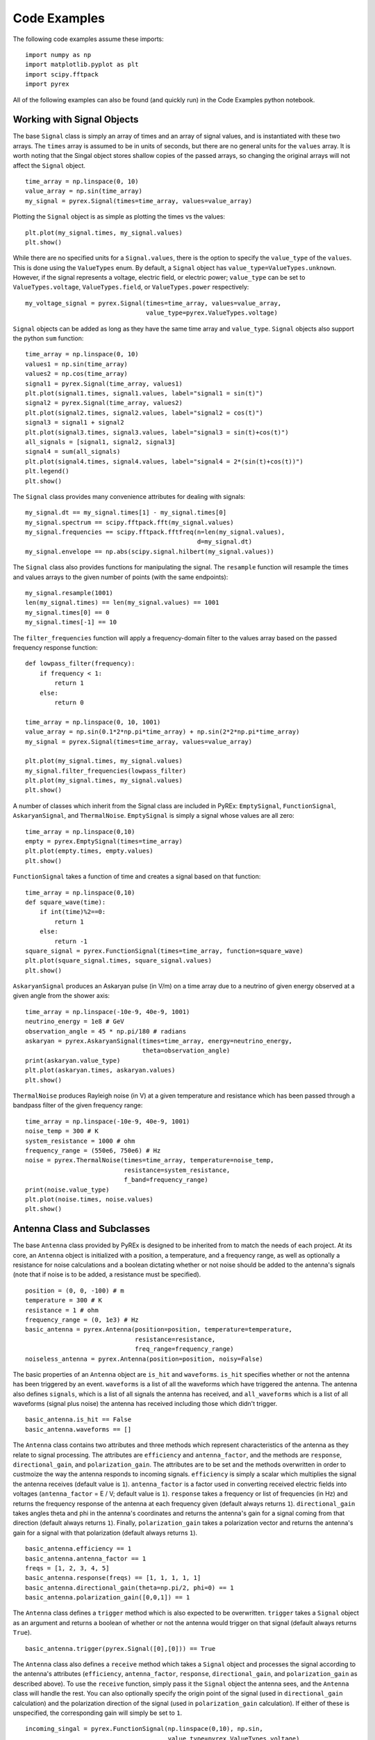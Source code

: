 Code Examples
=============

The following code examples assume these imports::

    import numpy as np
    import matplotlib.pyplot as plt
    import scipy.fftpack
    import pyrex

All of the following examples can also be found (and quickly run) in the Code Examples python notebook.



Working with Signal Objects
---------------------------

The base ``Signal`` class is simply an array of times and an array of signal values, and is instantiated with these two arrays. The ``times`` array is assumed to be in units of seconds, but there are no general units for the ``values`` array. It is worth noting that the Singal object stores shallow copies of the passed arrays, so changing the original arrays will not affect the ``Signal`` object. ::

    time_array = np.linspace(0, 10)
    value_array = np.sin(time_array)
    my_signal = pyrex.Signal(times=time_array, values=value_array)

Plotting the ``Signal`` object is as simple as plotting the times vs the values::

    plt.plot(my_signal.times, my_signal.values)
    plt.show()

While there are no specified units for a ``Signal.values``, there is the option to specify the ``value_type`` of the ``values``. This is done using the ``ValueTypes`` enum. By default, a ``Signal`` object has ``value_type=ValueTypes.unknown``. However, if the signal represents a voltage, electric field, or electric power; ``value_type`` can be set to ``ValueTypes.voltage``, ``ValueTypes.field``, or ``ValueTypes.power`` respectively::

    my_voltage_signal = pyrex.Signal(times=time_array, values=value_array,
                                     value_type=pyrex.ValueTypes.voltage)

``Signal`` objects can be added as long as they have the same time array and ``value_type``. ``Signal`` objects also support the python ``sum`` function::

    time_array = np.linspace(0, 10)
    values1 = np.sin(time_array)
    values2 = np.cos(time_array)
    signal1 = pyrex.Signal(time_array, values1)
    plt.plot(signal1.times, signal1.values, label="signal1 = sin(t)")
    signal2 = pyrex.Signal(time_array, values2)
    plt.plot(signal2.times, signal2.values, label="signal2 = cos(t)")
    signal3 = signal1 + signal2
    plt.plot(signal3.times, signal3.values, label="signal3 = sin(t)+cos(t)")
    all_signals = [signal1, signal2, signal3]
    signal4 = sum(all_signals)
    plt.plot(signal4.times, signal4.values, label="signal4 = 2*(sin(t)+cos(t))")
    plt.legend()
    plt.show()

The ``Signal`` class provides many convenience attributes for dealing with signals::

    my_signal.dt == my_signal.times[1] - my_signal.times[0]
    my_signal.spectrum == scipy.fftpack.fft(my_signal.values)
    my_signal.frequencies == scipy.fftpack.fftfreq(n=len(my_signal.values),
                                                   d=my_signal.dt)
    my_signal.envelope == np.abs(scipy.signal.hilbert(my_signal.values))

The ``Signal`` class also provides functions for manipulating the signal. The ``resample`` function will resample the times and values arrays to the given number of points (with the same endpoints)::

    my_signal.resample(1001)
    len(my_signal.times) == len(my_signal.values) == 1001
    my_signal.times[0] == 0
    my_signal.times[-1] == 10

The ``filter_frequencies`` function will apply a frequency-domain filter to the values array based on the passed frequency response function::

    def lowpass_filter(frequency):
        if frequency < 1:
            return 1
        else:
            return 0
        
    time_array = np.linspace(0, 10, 1001)
    value_array = np.sin(0.1*2*np.pi*time_array) + np.sin(2*2*np.pi*time_array)
    my_signal = pyrex.Signal(times=time_array, values=value_array)

    plt.plot(my_signal.times, my_signal.values)
    my_signal.filter_frequencies(lowpass_filter)
    plt.plot(my_signal.times, my_signal.values)
    plt.show()


A number of classes which inherit from the Signal class are included in PyREx: ``EmptySignal``, ``FunctionSignal``, ``AskaryanSignal``, and ``ThermalNoise``. ``EmptySignal`` is simply a signal whose values are all zero::

    time_array = np.linspace(0,10)
    empty = pyrex.EmptySignal(times=time_array)
    plt.plot(empty.times, empty.values)
    plt.show()

``FunctionSignal`` takes a function of time and creates a signal based on that function::

    time_array = np.linspace(0,10)
    def square_wave(time):
        if int(time)%2==0:
            return 1
        else:
            return -1
    square_signal = pyrex.FunctionSignal(times=time_array, function=square_wave)
    plt.plot(square_signal.times, square_signal.values)
    plt.show()

``AskaryanSignal`` produces an Askaryan pulse (in V/m) on a time array due to a neutrino of given energy observed at a given angle from the shower axis::

    time_array = np.linspace(-10e-9, 40e-9, 1001)
    neutrino_energy = 1e8 # GeV
    observation_angle = 45 * np.pi/180 # radians
    askaryan = pyrex.AskaryanSignal(times=time_array, energy=neutrino_energy,
                                    theta=observation_angle)
    print(askaryan.value_type)
    plt.plot(askaryan.times, askaryan.values)
    plt.show()

``ThermalNoise`` produces Rayleigh noise (in V) at a given temperature and resistance which has been passed through a bandpass filter of the given frequency range::

    time_array = np.linspace(-10e-9, 40e-9, 1001)
    noise_temp = 300 # K
    system_resistance = 1000 # ohm
    frequency_range = (550e6, 750e6) # Hz
    noise = pyrex.ThermalNoise(times=time_array, temperature=noise_temp,
                               resistance=system_resistance,
                               f_band=frequency_range)
    print(noise.value_type)
    plt.plot(noise.times, noise.values)
    plt.show()



Antenna Class and Subclasses
----------------------------

The base ``Antenna`` class provided by PyREx is designed to be inherited from to match the needs of each project. At its core, an ``Antenna`` object is initialized with a position, a temperature, and a frequency range, as well as optionally a resistance for noise calculations and a boolean dictating whether or not noise should be added to the antenna's signals (note that if noise is to be added, a resistance must be specified). ::

    position = (0, 0, -100) # m
    temperature = 300 # K
    resistance = 1 # ohm
    frequency_range = (0, 1e3) # Hz
    basic_antenna = pyrex.Antenna(position=position, temperature=temperature,
                                  resistance=resistance,
                                  freq_range=frequency_range)
    noiseless_antenna = pyrex.Antenna(position=position, noisy=False)

The basic properties of an ``Antenna`` object are ``is_hit`` and ``waveforms``. ``is_hit`` specifies whether or not the antenna has been triggered by an event. ``waveforms`` is a list of all the waveforms which have triggered the antenna. The antenna also defines ``signals``, which is a list of all signals the antenna has received, and ``all_waveforms`` which is a list of all waveforms (signal plus noise) the antenna has received including those which didn't trigger. ::

    basic_antenna.is_hit == False
    basic_antenna.waveforms == []

The ``Antenna`` class contains two attributes and three methods which represent characteristics of the antenna as they relate to signal processing. The attributes are ``efficiency`` and ``antenna_factor``, and the methods are ``response``, ``directional_gain``, and ``polarization_gain``. The attributes are to be set and the methods overwritten in order to custmoize the way the antenna responds to incoming signals. ``efficiency`` is simply a scalar which multiplies the signal the antenna receives (default value is ``1``). ``antenna_factor`` is a factor used in converting received electric fields into voltages (``antenna_factor`` = E / V; default value is ``1``). ``response`` takes a frequency or list of frequencies (in Hz) and returns the frequency response of the antenna at each frequency given (default always returns ``1``). ``directional_gain`` takes angles theta and phi in the antenna's coordinates and returns the antenna's gain for a signal coming from that direction (default always returns ``1``). Finally, ``polarization_gain`` takes a polarization vector and returns the antenna's gain for a signal with that polarization (default always returns ``1``). ::

    basic_antenna.efficiency == 1
    basic_antenna.antenna_factor == 1
    freqs = [1, 2, 3, 4, 5]
    basic_antenna.response(freqs) == [1, 1, 1, 1, 1]
    basic_antenna.directional_gain(theta=np.pi/2, phi=0) == 1
    basic_antenna.polarization_gain([0,0,1]) == 1

The ``Antenna`` class defines a ``trigger`` method which is also expected to be overwritten. ``trigger`` takes a ``Signal`` object as an argument and returns a boolean of whether or not the antenna would trigger on that signal (default always returns ``True``). ::

    basic_antenna.trigger(pyrex.Signal([0],[0])) == True

The ``Antenna`` class also defines a ``receive`` method which takes a ``Signal`` object and processes the signal according to the antenna's attributes (``efficiency``, ``antenna_factor``, ``response``, ``directional_gain``, and ``polarization_gain`` as described above). To use the ``receive`` function, simply pass it the ``Signal`` object the antenna sees, and the ``Antenna`` class will handle the rest. You can also optionally specify the origin point of the signal (used in ``directional_gain`` calculation) and the polarization direction of the signal (used in ``polarization_gain`` calculation). If either of these is unspecified, the corresponding gain will simply be set to ``1``. ::

    incoming_singal = pyrex.FunctionSignal(np.linspace(0,10), np.sin,
                                           value_type=pyrex.ValueTypes.voltage)
    basic_antenna.receive(incoming_singal)
    basic_antenna.receive(incoming_singal, origin=[0,0,-300], polarization=[1,0,0])
    basic_antenna.is_hit == True
    for waveform, pure_signal in zip(basic_antenna.waveforms, basic_antenna.signals):
        plt.figure()
        plt.plot(waveform.times, waveform.values, label="Waveform")
        plt.plot(pure_signal.times, pure_signal.values, label="Pure Signal")
        plt.legend()
        plt.show()

Finally, the ``Antenna`` class defines a ``clear`` method which will reset the antenna to a state of having received no signals::

    basic_antenna.clear()
    basic_antenna.is_hit == False
    len(basic_antenna.waveforms) == 0


To create a custom antenna, simply inherit from the ``Antenna`` class::

    class NoiselessThresholdAntenna(pyrex.Antenna):
        def __init__(self, position, threshold):
            super().__init__(position=position, noisy=False)
            self.threshold = threshold

        def trigger(self, signal):
            if max(np.abs(signal.values)) > self.threshold:
                return True
            else:
                return False

Our custom ``NoiselessThresholdAntenna`` should only trigger when the amplitude of a signal exceeds its threshold value::

    my_antenna = NoiselessThresholdAntenna(position=(0, 0, 0), threshold=2)

    incoming_singal = pyrex.FunctionSignal(np.linspace(0,10), np.sin,
                                           value_type=pyrex.ValueTypes.voltage)
    my_antenna.receive(incoming_singal)
    my_antenna.is_hit == False
    len(my_antenna.waveforms) == 0
    len(my_antenna.all_waveforms) == 1

    incoming_singal = pyrex.Signal(incoming_singal.times,
                                   5*incoming_singal.values,
                                   incoming_singal.value_type)
    my_antenna.receive(incoming_singal)
    my_antenna.is_hit == True
    len(my_antenna.waveforms) == 1
    len(my_antenna.all_waveforms) == 2

    for wave in my_antenna.waveforms:
        plt.figure()
        plt.plot(wave.times, wave.values)
        plt.show()


PyREx defines ``DipoleAntenna`` which as a subclass of ``Antenna``, which provides a basic threshold trigger, a basic bandpass filter frequency response, a sine-function directional gain, and a typical dot-product polarization effect. A ``DipoleAntenna`` object is created as follows::

    antenna_identifier = "antenna 1"
    position = (0, 0, -100)
    center_frequency = 250e6 # Hz
    bandwidth = 300e6 # Hz
    resistance = 100 # ohm
    antenna_length = 3e8/center_frequency/2 # m
    polarization_direction = (0, 0, 1)
    trigger_threshold = 1e-5 # V
    dipole = pyrex.DipoleAntenna(name=antenna_identifier,position=position,
                                 center_frequency=center_frequency,
                                 bandwidth=bandwidth, resistance=resistance,
                                 effective_height=antenna_length,
                                 orientation=polarization_direction,
                                 trigger_threshold=trigger_threshold)



Ice and Earth Models
--------------------

PyREx provides a class ``IceModel``, which is an alias for whichever south pole ice model class is the preferred (currently just the basic ``AntarcticIce``). The ``IceModel`` class provides class methods for calculating characteristics of the ice at different depths and frequencies outlined below::

    depth = -1000 # m
    pyrex.IceModel.temperature(depth)
    pyrex.IceModel.index(depth)
    pyrex.IceModel.gradient(depth)
    frequency = 1e8 # Hz
    pyrex.IceModel.attenuation_length(depth, frequency)

PyREx also provides two functions realted to its earth model: ``prem_density`` and ``slant_depth``. ``prem_density`` calculates the density in grams per cubic centimeter of the earth at a given radius::

    radius = 6360000 # m
    pyrex.prem_density(radius)

``slant_depth`` calculates the material thickness in grams per square centimeter of a chord cutting through the earth at a given nadir angle, starting from a given depth::

    nadir_angle = 60 * np.pi/180 # radians
    depth = 1000 # m
    pyrex.slant_depth(nadir_angle, depth)



Particle Generation
-------------------

PyREx includes ``Particle`` as a container for information about neutrinos which are generated to produce Askaryan pulses. ``Particle`` contains three attributes: ``vertex``, ``direction``, and ``energy``::

    initial_position = (0,0,0) # m
    direction_vector = (0,0,-1)
    particle_energy = 1e8 # GeV
    pyrex.Particle(vertex=initial_position, direction=direction_vector,
                   energy=particle_energy)

PyREx also includes a ``ShadowGenerator`` class for generating random neutrinos, taking into account some Earth shadowing. The neutrinos are generated in a box of given size, and with an energy given by an energy generation function::

    box_width = 1000 # m
    box_depth = 500 # m
    const_energy_generator = lambda: 1e8 # GeV
    my_generator = pyrex.ShadowGenerator(dx=box_width, dy=box_width,
                                         dz=box_depth,
                                         energy_generator=const_energy_generator)
    my_generator.create_particle()



Ray Tracing
-----------

While PyREx does not currently support full ray tracing, it does provide a ``PathFinder`` class which implements some basic ray analysis by Snell's law. ``PathFinder`` takes an ice model and two points as arguments and provides a number of properties and methods regarding the path between the points. ::

    start = (0, 0, -100) # m
    finish = (0, 0, -250) # m
    my_path = pyrex.PathFinder(ice_model=pyrex.IceModel,
                               from_point=start, to_point=finish)

``PathFinder.exists`` is a boolean value of whether or not the path between the points is traversable according to the indices of refraction. ``PathFinder.emitted_ray`` is a unit vector giving the direction from ``from_point`` to ``to_point``. ``PathFinder.path_length`` is the length in meters of the straight line path between the two points. ::

    my_path.exists
    my_path.emitted_ray
    my_path.path_length

``PathFinder.time_of_flight()`` calculates the time it takes for light to traverse the path, with an optional parameter ``n_steps`` defining the precision used. ``PathFinder.tof`` is a convenience property set to the time of flight using the default value of ``n_steps``. ::

    my_path.time_of_flight(n_steps=100)
    my_path.time_of_flight() == my_path.tof

``PathFinder.attenuation()`` calculates the attenuation factor along the path for a signal of given frequency. Here again there is an optional parameter ``n_steps`` defining the precision used. ::

    frequency = 1e9 # Hz
    my_path.attenuation(f=frequency, n_steps=100)

Finally, ``PathFinder.propagate()`` propagates a ``Signal`` object from ``from_point`` to ``to_point`` by applying a ``1/PathFinder.path_length`` factor, applying the frequency attenuation of ``PathFinder.attenuation()``, and shifting the signal times by ``PathFinder.tof``::

    time_array = np.linspace(0, 5e-9, 1001)
    my_signal = (pyrex.FunctionSignal(time_array, lambda t: np.sin(1e9*2*np.pi*t))
                + pyrex.FunctionSignal(time_array, lambda t: np.sin(1e10*2*np.pi*t)))
    plt.plot(my_signal.times, my_signal.values)
    plt.show()

    my_path.propagate(my_signal)
    plt.plot(my_signal.times, my_signal.values)
    plt.show()



Full Simulation
---------------

PyREx provides the ``EventKernel`` class to control a basic simulation including the creation of neutrinos, the propagation of their pulses to the antennas, and the triggering of the antennas::

    particle_generator = pyrex.ShadowGenerator(dx=1000, dy=1000, dz=500,
                                               energy_generator=lambda: 1e8)
    detector = []
    for i, z in enumerate([-100, -150, -200, -250]):
        detector.append(
            pyrex.DipoleAntenna(name="antenna_"+str(i), position=(0, 0, z),
                                center_frequency=250e6, bandwidth=300e6,
                                resistance=0, effective_height=0.6,
                                trigger_threshold=0, noisy=False)
        )
    kernel = pyrex.EventKernel(generator=particle_generator,
                               ice_model=pyrex.IceModel,
                               antennas=detector)

    triggered = False
    while not triggered:
        kernel.event()
        for antenna in detector:
            if antenna.is_hit:
                triggered = True
                break
    
    for antenna in detector:
        for i, wave in enumerate(antenna.waveforms):
            plt.plot(wave.times * 1e9, wave.values)
            plt.xlabel("Time (ns)")
            plt.ylabel("Voltage (V)")
            plt.title(antenna.name + " - waveform "+str(i))




More Examples
-------------

For more code examples, see the PyREx Demo python notebook.
